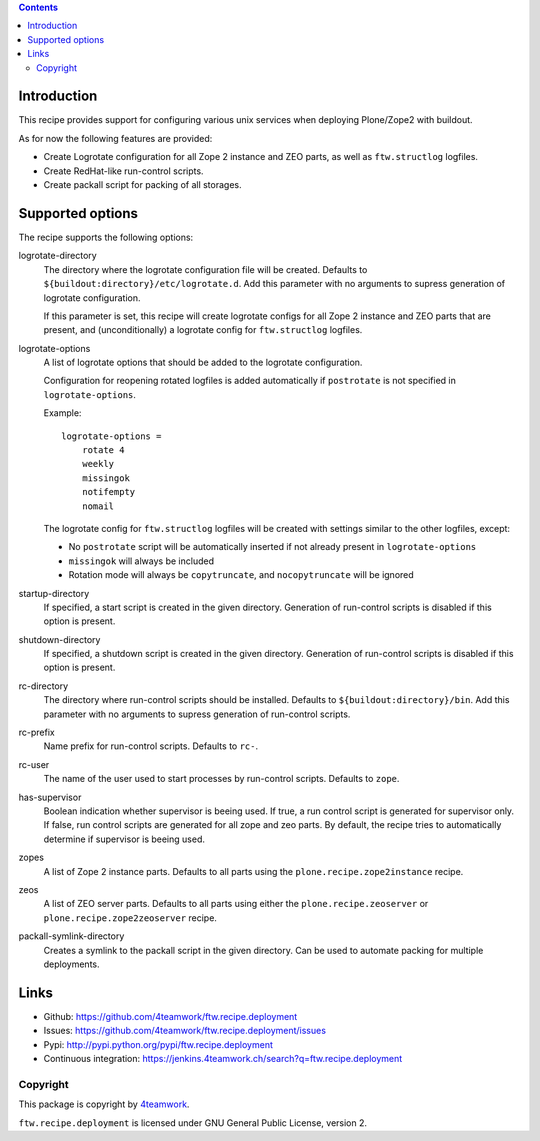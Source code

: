 .. contents::

Introduction
============

This recipe provides support for configuring various unix services when
deploying Plone/Zope2 with buildout.

As for now the following features are provided:

* Create Logrotate configuration for all Zope 2 instance and ZEO parts,
  as well as ``ftw.structlog`` logfiles.

* Create RedHat-like run-control scripts.

* Create packall script for packing of all storages.


Supported options
=================

The recipe supports the following options:

logrotate-directory
    The directory where the logrotate configuration file will be created.
    Defaults to ``${buildout:directory}/etc/logrotate.d``. Add this parameter
    with no arguments to supress generation of logrotate configuration.

    If this parameter is set, this recipe will create logrotate configs for
    all Zope 2 instance and ZEO parts that are present, and (unconditionally)
    a logrotate config for ``ftw.structlog`` logfiles.

logrotate-options
    A list of logrotate options that should be added to the logrotate
    configuration.

    Configuration for reopening rotated logfiles is added automatically if
    ``postrotate`` is not specified in ``logrotate-options``.

    Example::

     logrotate-options =
         rotate 4
         weekly
         missingok
         notifempty
         nomail

    The logrotate config for ``ftw.structlog`` logfiles will be created with
    settings similar to the other logfiles, except:

    * No ``postrotate`` script will be automatically inserted if not already
      present in ``logrotate-options``
    * ``missingok`` will always be included
    * Rotation mode will always be ``copytruncate``, and ``nocopytruncate``
      will be ignored

startup-directory
    If specified, a start script is created in the given directory.
    Generation of run-control scripts is disabled if this option is present.

shutdown-directory
    If specified, a shutdown script is created in the given directory.
    Generation of run-control scripts is disabled if this option is present.

rc-directory
    The directory where run-control scripts should be installed.
    Defaults to ``${buildout:directory}/bin``. Add this parameter with no
    arguments to supress generation of run-control scripts.

rc-prefix
    Name prefix for run-control scripts. Defaults to ``rc-``.

rc-user
    The name of the user used to start processes by run-control scripts.
    Defaults to ``zope``.

has-supervisor
    Boolean indication whether supervisor is beeing used. If true, a run
    control script is generated for supervisor only. If false, run control
    scripts are generated for all zope and zeo parts. By default, the recipe
    tries to automatically determine if supervisor is beeing used.

zopes
    A list of Zope 2 instance parts. Defaults to all parts using the
    ``plone.recipe.zope2instance`` recipe.

zeos
    A list of ZEO server parts. Defaults to all parts using either the
    ``plone.recipe.zeoserver`` or ``plone.recipe.zope2zeoserver`` recipe.

packall-symlink-directory
    Creates a symlink to the packall script in the given directory. Can
    be used to automate packing for multiple deployments.


Links
=====

- Github: https://github.com/4teamwork/ftw.recipe.deployment
- Issues: https://github.com/4teamwork/ftw.recipe.deployment/issues
- Pypi: http://pypi.python.org/pypi/ftw.recipe.deployment
- Continuous integration: https://jenkins.4teamwork.ch/search?q=ftw.recipe.deployment


Copyright
---------

This package is copyright by `4teamwork <http://www.4teamwork.ch/>`_.

``ftw.recipe.deployment`` is licensed under GNU General Public License, version 2.
